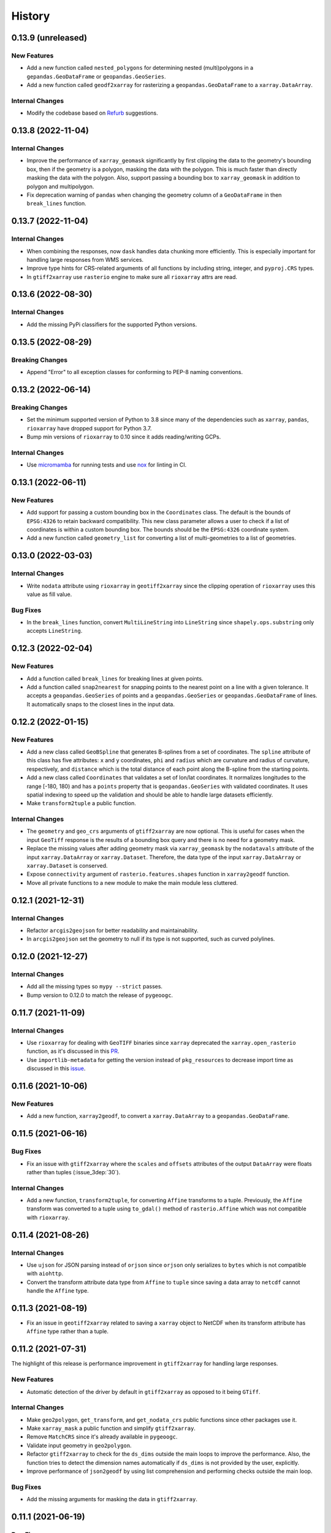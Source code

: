 =======
History
=======

0.13.9 (unreleased)
-------------------

New Features
~~~~~~~~~~~~
- Add a new function called ``nested_polygons`` for determining nested
  (multi)polygons in a ``gepandas.GeoDataFrame`` or ``geopandas.GeoSeries``.
- Add a new function called ``geodf2xarray`` for rasterizing a
  ``geopandas.GeoDataFrame`` to a ``xarray.DataArray``.

Internal Changes
~~~~~~~~~~~~~~~~
- Modify the codebase based on `Refurb <https://github.com/dosisod/refurb>`__
  suggestions.

0.13.8 (2022-11-04)
-------------------

Internal Changes
~~~~~~~~~~~~~~~~
- Improve the performance of ``xarray_geomask`` significantly by first
  clipping the data to the geometry's bounding box, then if the geometry
  is a polygon, masking the data with the polygon. This is much faster
  than directly masking the data with the polygon. Also, support passing
  a bounding box to ``xarray_geomask`` in addition to polygon and multipolygon.
- Fix deprecation warning of ``pandas`` when changing the geometry column
  of a ``GeoDataFrame`` in then ``break_lines`` function.

0.13.7 (2022-11-04)
-------------------

Internal Changes
~~~~~~~~~~~~~~~~
- When combining the responses, now ``dask`` handles data chunking more efficiently.
  This is especially important for handling large responses from WMS services.
- Improve type hints for CRS-related arguments of all functions by including string,
  integer, and ``pyproj.CRS`` types.
- In ``gtiff2xarray`` use ``rasterio`` engine to make sure all ``rioxarray`` attrs
  are read.

0.13.6 (2022-08-30)
-------------------

Internal Changes
~~~~~~~~~~~~~~~~
- Add the missing PyPi classifiers for the supported Python versions.

0.13.5 (2022-08-29)
-------------------

Breaking Changes
~~~~~~~~~~~~~~~~
- Append "Error" to all exception classes for conforming to PEP-8 naming conventions.

0.13.2 (2022-06-14)
-------------------

Breaking Changes
~~~~~~~~~~~~~~~~
- Set the minimum supported version of Python to 3.8 since many of the
  dependencies such as ``xarray``, ``pandas``, ``rioxarray`` have dropped support
  for Python 3.7.
- Bump min versions of ``rioxarray`` to 0.10 since it adds reading/writing GCPs.

Internal Changes
~~~~~~~~~~~~~~~~
- Use `micromamba <https://github.com/marketplace/actions/provision-with-micromamba>`__
  for running tests
  and use `nox <https://github.com/marketplace/actions/setup-nox>`__
  for linting in CI.

0.13.1 (2022-06-11)
-------------------

New Features
~~~~~~~~~~~~
- Add support for passing a custom bounding box in the ``Coordinates`` class.
  The default is the bounds of ``EPSG:4326`` to retain backward compatibility.
  This new class parameter allows a user to check if a list of coordinates
  is within a custom bounding box. The bounds should be the ``EPSG:4326`` coordinate
  system.
- Add a new function called ``geometry_list`` for converting a list of
  multi-geometries to a list of geometries.

0.13.0 (2022-03-03)
-------------------

Internal Changes
~~~~~~~~~~~~~~~~
- Write ``nodata`` attribute using ``rioxarray`` in ``geotiff2xarray`` since the
  clipping operation of ``rioxarray`` uses this value as fill value.

Bug Fixes
~~~~~~~~~
- In the ``break_lines`` function, convert ``MultiLineString`` into
  ``LineString`` since ``shapely.ops.substring`` only accepts ``LineString``.

0.12.3 (2022-02-04)
-------------------

New Features
~~~~~~~~~~~~
- Add a function called ``break_lines`` for breaking lines at given points.
- Add a function called ``snap2nearest`` for snapping points to the nearest
  point on a line with a given tolerance. It accepts a ``geopandas.GeoSeries`` of
  points and a ``geopandas.GeoSeries`` or ``geopandas.GeoDataFrame`` of lines. It
  automatically snaps to the closest lines in the input data.

0.12.2 (2022-01-15)
-------------------

New Features
~~~~~~~~~~~~
- Add a new class called ``GeoBSpline`` that generates B-splines from a set of
  coordinates. The ``spline`` attribute of this class has five attributes:
  ``x`` and ``y`` coordinates, ``phi`` and ``radius`` which are curvature and
  radius of curvature, respectively, and ``distance`` which is the total distance
  of each point along the B-spline from the starting points.
- Add a new class called ``Coordinates`` that validates a set of lon/lat coordinates.
  It normalizes longitudes to the range [-180, 180) and has a ``points`` property
  that is ``geopandas.GeoSeries`` with validated coordinates. It uses spatial indexing
  to speed up the validation and should be able to handle large datasets efficiently.
- Make ``transform2tuple`` a public function.

Internal Changes
~~~~~~~~~~~~~~~~
- The ``geometry`` and ``geo_crs`` arguments of ``gtiff2xarray`` are now optional.
  This is useful for cases when the input ``GeoTiff`` response is the results of
  a bounding box query and there is no need for a geometry mask.
- Replace the missing values after adding geometry mask via ``xarray_geomask`` by the
  ``nodatavals`` attribute of the input ``xarray.DataArray`` or ``xarray.Dataset``.
  Therefore, the data type of the input ``xarray.DataArray`` or ``xarray.Dataset``
  is conserved.
- Expose ``connectivity`` argument of ``rasterio.features.shapes`` function in
  ``xarray2geodf`` function.
- Move all private functions to a new module to make the main module less cluttered.

0.12.1 (2021-12-31)
-------------------

Internal Changes
~~~~~~~~~~~~~~~~
- Refactor ``arcgis2geojson`` for better readability and maintainability.
- In ``arcgis2geojson`` set the geometry to null if its type is not supported,
  such as curved polylines.

0.12.0 (2021-12-27)
-------------------

Internal Changes
~~~~~~~~~~~~~~~~
- Add all the missing types so ``mypy --strict`` passes.
- Bump version to 0.12.0 to match the release of ``pygeoogc``.

0.11.7 (2021-11-09)
-------------------

Internal Changes
~~~~~~~~~~~~~~~~
- Use ``rioxarray`` for dealing with ``GeoTIFF`` binaries since ``xarray``
  deprecated the ``xarray.open_rasterio`` function, as it's discussed
  in this `PR <https://github.com/pydata/xarray/pull/5808>`__.
- Use ``importlib-metadata`` for getting the version instead of ``pkg_resources``
  to decrease import time as discussed in this
  `issue <https://github.com/pydata/xarray/issues/5676>`__.

0.11.6 (2021-10-06)
-------------------

New Features
~~~~~~~~~~~~
- Add a new function, ``xarray2geodf``, to convert a ``xarray.DataArray`` to a
  ``geopandas.GeoDataFrame``.

0.11.5 (2021-06-16)
-------------------

Bug Fixes
~~~~~~~~~
- Fix an issue with ``gtiff2xarray`` where the ``scales`` and ``offsets``
  attributes of the output ``DataArray`` were floats rather than tuples (:issue_3dep:`30`).

Internal Changes
~~~~~~~~~~~~~~~~
- Add a new function, ``transform2tuple``, for converting ``Affine`` transforms to a tuple.
  Previously, the ``Affine`` transform was converted to a tuple using ``to_gdal()`` method
  of ``rasterio.Affine`` which was not compatible with ``rioxarray``.

0.11.4 (2021-08-26)
-------------------

Internal Changes
~~~~~~~~~~~~~~~~
- Use ``ujson`` for JSON parsing instead of ``orjson`` since ``orjson`` only serializes to
  ``bytes`` which is not compatible with ``aiohttp``.
- Convert the transform attribute data type from ``Affine`` to ``tuple`` since saving a data
  array to ``netcdf`` cannot handle the ``Affine`` type.

0.11.3 (2021-08-19)
-------------------

- Fix an issue in ``geotiff2xarray`` related to saving a ``xarray`` object to NetCDF when its
  transform attribute has ``Affine`` type rather than a tuple.

0.11.2 (2021-07-31)
-------------------

The highlight of this release is performance improvement in ``gtiff2xarray`` for
handling large responses.

New Features
~~~~~~~~~~~~
- Automatic detection of the driver by default in ``gtiff2xarray`` as opposed to it being
  ``GTiff``.

Internal Changes
~~~~~~~~~~~~~~~~
- Make ``geo2polygon``, ``get_transform``, and ``get_nodata_crs`` public functions
  since other packages use it.
- Make ``xarray_mask`` a public function and simplify ``gtiff2xarray``.
- Remove ``MatchCRS`` since it's already available in ``pygeoogc``.
- Validate input geometry in ``geo2polygon``.
- Refactor ``gtiff2xarray`` to check for the ``ds_dims`` outside the main loops to
  improve the performance. Also, the function tries to detect the dimension names
  automatically if ``ds_dims`` is not provided by the user, explicitly.
- Improve performance of ``json2geodf`` by using list comprehension and performing
  checks outside the main loop.

Bug Fixes
~~~~~~~~~
- Add the missing arguments for masking the data in ``gtiff2xarray``.

0.11.1 (2021-06-19)
-------------------

Bug Fixes
~~~~~~~~~
- In some edge cases the y-coordinates of a response might not be monotonically sorted so
  ``dask`` fails. This release sorts them to address this issue.

0.11.0 (2021-06-19)
-------------------

New Features
~~~~~~~~~~~~
- Function ``gtiff2xarray`` returns a parallelized ``xarray.Dataset`` or ``xarray.DataAraay``
  that can handle large responses much more efficiently. This is achieved using ``dask``.

Breaking Changes
~~~~~~~~~~~~~~~~
- Drop support for Python 3.6 since many of the dependencies such as ``xarray`` and ``pandas``
  have done so.
- Refactor ``MatchCRS``. Now, it should be instantiated by providing the in and out CRSs like so:
  ``MatchCRS(in_crs, out_crs)``. Then its methods, namely, ``geometry``, ``bounds`` and ``coords``,
  can be called. These methods now have only one input, geometry.
- Change input and output types of ``MatchCRS.coords`` from tuple of lists of coordinates
  to list of ``(x, y)`` coordinates.
- Remove ``xarray_mask`` and ``gtiff2file`` since ``rioxarray`` is more general and suitable.

Internal Changes
~~~~~~~~~~~~~~~~
- Remove unnecessary type checks for private functions.
- Refactor ``json2geodf`` to improve robustness. Use ``get`` method of ``dict`` for checking
  key availability.

0.10.1 (2021-03-27)
-------------------

- Setting transform of the merged dataset explicitly (:issue_3dep:`3`).
- Add announcement regarding the new name for the software stack, HyRiver.
- Improve ``pip`` installation and release workflow.

0.10.0 (2021-03-06)
-------------------

- The first release after renaming ``hydrodata`` to ``PyGeoHydro``.
- Address :issue_3dep:`1` by sorting y coordinate after merge.
- Make ``mypy`` checks more strict and fix all the errors and prevent possible
  bugs.
- Speed up CI testing by using ``mamba`` and caching.

0.9.0 (2021-02-14)
------------------

- Bump version to the same version as PyGeoHydro.
- Add ``gtiff2file`` for saving raster responses as ``geotiff`` file(s).
- Fix an error in ``_get_nodata_crs`` for handling no data value when its value in the source
  is None.
- Fix the warning during the ``GeoDataFrame`` generation in ``json2geodf`` when there is
  no geometry column in the input JSON.

0.2.0 (2020-12-06)
-------------------

- Added checking the validity of input arguments in ``gtiff2xarray`` function and provide
  useful messages for debugging.
- Add support for multipolygon.
- Remove the ``fill_hole`` argument.
- Fixed a bug in ``xarray_geomask`` for getting the transform.

0.1.10 (2020-08-18)
-------------------

- Fixed the ``gtiff2xarray`` issue with high resolution requests and improved robustness
  of the function.
- Replaced ``simplejson`` with ``orjson`` to speed up JSON operations.


0.1.9 (2020-08-11)
------------------

- Modified ``griff2xarray`` to reflect the latest changes in ``pygeoogc`` 0.1.7.

0.1.8 (2020-08-03)
------------------

- Retained the compatibility with ``xarray`` 0.15 by removing the ``attrs`` flag.
- Added ``xarray_geomask`` function and made it a public function.
- More efficient handling of large GeoTiff responses by cropping the response before
  converting it into a dataset.
- Added a new function called ``geo2polygon`` for converting and transforming
  a polygon or bounding box into a Shapely's Polygon in the target CRS.

0.1.6 (2020-07-23)
------------------

- Fixed the issue with flipped mask in ``WMS``.
- Removed ``drop_duplicates`` since it may cause issues in some instances.


0.1.4 (2020-07-22)
------------------

- Refactor ``griff2xarray`` and added support for WMS 1.3.0 and WFS 2.0.0.
- Add ``MatchCRS`` class.
- Remove dependency on PyGeoOGC.
- Increase test coverage.

0.1.3 (2020-07-21)
------------------

- Remove duplicate rows before returning the dataframe in the ``json2geodf`` function.
- Add the missing dependency

0.1.0 (2020-07-21)
------------------

- First release on PyPI.
